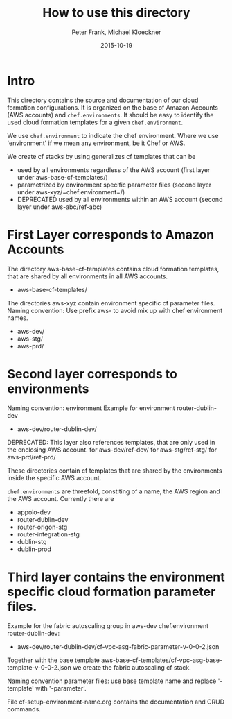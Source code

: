 #+LaTeX_CLASS: elemica-com-article
#+TITLE: How to use this directory
#+AUTHOR: Peter Frank, Michael Kloeckner
#+DATE: 2015-10-19
#+DESCRIPTION: How toorganize files in this directory
#+EMAIL: pfrank@elemica.com
#+KEYWORDS: Elemica 2.0
#+LANGUAGE: english

* Intro

This directory contains the source and documentation of our cloud formation
configurations. It is organized on the base of Amazon Accounts (AWS accounts) and
=chef.environments=. It should be easy to identify the used cloud formation templates for a given =chef.environment=.

We use =chef.environment= to indicate the chef environment.
Where we use 'environment' if we mean any environment, be it Chef or AWS. 


 
We create cf stacks by using generalizes cf templates that can be
 - used by all environments regardless of the AWS account (first layer under aws-base-cf-templates/)
 - parametrized by environment specific parameter files (second layer under aws-xyz/=chef.environment=/)
 - DEPRECATED used by all environments within an AWS account (second layer under aws-abc/ref-abc) 

* First Layer corresponds to Amazon Accounts
The directory aws-base-cf-templates contains cloud formation templates, that are shared
by all environments in all AWS accounts.
- aws-base-cf-templates/

The directories aws-xyz contain environment specific cf parameter files.
Naming convention: Use prefix aws- to avoid mix up with chef environment names.
- aws-dev/
- aws-stg/
- aws-prd/

* Second layer corresponds to environments

Naming convention: environment
Example for environment router-dublin-dev
- aws-dev/router-dublin-dev/

DEPRECATED: This layer also references templates, that are only used in the enclosing AWS account.
for aws-dev/ref-dev/
for aws-stg/ref-stg/
for aws-prd/ref-prd/

These directories contain cf templates that are shared by the
environments inside the specific AWS account.


=chef.environments= are threefold, constiting of a name, the AWS region and the AWS account.
Currently there are 
 - appolo-dev
 - router-dublin-dev
 - router-origon-stg
 - router-integration-stg
 - dublin-stg
 - dublin-prod

* Third layer contains the environment specific cloud formation parameter files.
Example for the fabric autoscaling group in  aws-dev chef.environment router-dublin-dev:
- aws-dev/router-dublin-dev/cf-vpc-asg-fabric-parameter-v-0-0-2.json
Together with the base template aws-base-cf-templates/cf-vpc-asg-base-template-v-0-0-2.json 
we create the fabric autoscaling cf stack.

Naming convention parameter files: use base template name and replace '-template' 
with '-parameter'. 

File cf-setup-environment-name.org contains the documentation and CRUD commands. 



